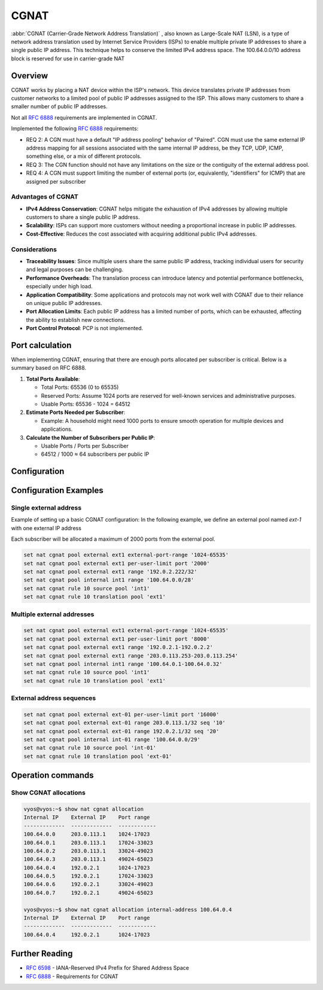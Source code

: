 .. _cgnat:

#####
CGNAT
#####

:abbr:`CGNAT (Carrier-Grade Network Address Translation)` , also known as
Large-Scale NAT (LSN), is a type of network address translation used by
Internet Service Providers (ISPs) to enable multiple private IP addresses to
share a single public IP address. This technique helps to conserve the limited
IPv4 address space.
The 100.64.0.0/10 address block is reserved for use in carrier-grade NAT

Overview
========

CGNAT works by placing a NAT device within the ISP's network. This device
translates private IP addresses from customer networks to a limited pool of
public IP addresses assigned to the ISP. This allows many customers to share a
smaller number of public IP addresses.

Not all :rfc:`6888` requirements are implemented in CGNAT.

Implemented the following :rfc:`6888`  requirements:

- REQ 2: A CGN must have a default "IP address pooling" behavior of "Paired".
  CGN must use the same external IP address mapping for all sessions associated
  with the same internal IP address, be they TCP, UDP, ICMP, something else,
  or a mix of different protocols.
- REQ 3: The CGN function should not have any limitations on the size or the
  contiguity of the external address pool.
- REQ 4: A CGN must support limiting the number of external ports (or, 
  equivalently, "identifiers" for ICMP) that are assigned per subscriber

Advantages of CGNAT
-------------------

- **IPv4 Address Conservation**: CGNAT helps mitigate the exhaustion of IPv4 addresses by allowing multiple customers to share a single public IP address.
- **Scalability**: ISPs can support more customers without needing a proportional increase in public IP addresses.
- **Cost-Effective**: Reduces the cost associated with acquiring additional public IPv4 addresses.

Considerations
--------------

- **Traceability Issues**: Since multiple users share the same public IP address, tracking individual users for security and legal purposes can be challenging.
- **Performance Overheads**: The translation process can introduce latency and potential performance bottlenecks, especially under high load.
- **Application Compatibility**: Some applications and protocols may not work well with CGNAT due to their reliance on unique public IP addresses.
- **Port Allocation Limits**: Each public IP address has a limited number of ports, which can be exhausted, affecting the ability to establish new connections.
- **Port Control Protocol**: PCP is not implemented.

Port calculation
================

When implementing CGNAT, ensuring that there are enough ports allocated per subscriber is critical. Below is a summary based on RFC 6888.

1. **Total Ports Available**:

   - Total Ports: 65536 (0 to 65535)
   - Reserved Ports: Assume 1024 ports are reserved for well-known services and administrative purposes.
   - Usable Ports: 65536 - 1024 = 64512

2. **Estimate Ports Needed per Subscriber**:

   - Example: A household might need 1000 ports to ensure smooth operation for multiple devices and applications.

3. **Calculate the Number of Subscribers per Public IP**:

   - Usable Ports / Ports per Subscriber
   - 64512 / 1000 ≈ 64 subscribers per public IP


Configuration
=============

.. cfgcmd:: set nat cgnat pool external <pool-name> external-port-range <port-range>

    Set an external port-range for the external pool, the default range is 
    1024-65535. Multiple entries can be added to the same pool.

.. cfgcmd:: set nat cgnat pool external <pool-name> per-user-limit port <num>

    Set external source port limits that will be allocated to each subscriber
    individually. The default value is 2000.

.. cfgcmd:: set nat cgnat pool external <pool-name> range [address | address range | network] [seq]

    Set the range of external IP addresses for the CGNAT pool.
    The sequence is optional; if set, a lower value means higher priority.

.. cfgcmd:: set nat cgnat pool internal <pool-name> range [address range | network]

    Set the range of internal IP addresses for the CGNAT pool.

.. cfgcmd:: set nat cgnat rule <num> source pool <internal-pool-name>

    Set the rule for the source pool.

.. cfgcmd:: set nat cgnat rule <num> translation pool <external-pool-name>

    Set the rule for the translation pool.

.. cfgcmd:: set nat cgnat log-allocation

    Enable logging of IP address and ports allocations.


Configuration Examples
======================

Single external address
-----------------------

Example of setting up a basic CGNAT configuration:
In the following example, we define an external pool named `ext-1` with one external IP address


Each subscriber will be allocated a maximum of 2000 ports from the external pool.

.. code-block:: none

   set nat cgnat pool external ext1 external-port-range '1024-65535'
   set nat cgnat pool external ext1 per-user-limit port '2000'
   set nat cgnat pool external ext1 range '192.0.2.222/32'
   set nat cgnat pool internal int1 range '100.64.0.0/28'
   set nat cgnat rule 10 source pool 'int1'
   set nat cgnat rule 10 translation pool 'ext1'

Multiple external addresses
---------------------------

.. code-block:: none

   set nat cgnat pool external ext1 external-port-range '1024-65535'
   set nat cgnat pool external ext1 per-user-limit port '8000'
   set nat cgnat pool external ext1 range '192.0.2.1-192.0.2.2'
   set nat cgnat pool external ext1 range '203.0.113.253-203.0.113.254'
   set nat cgnat pool internal int1 range '100.64.0.1-100.64.0.32'
   set nat cgnat rule 10 source pool 'int1'
   set nat cgnat rule 10 translation pool 'ext1'

External address sequences
-----------------------------------

.. code-block:: none

   set nat cgnat pool external ext-01 per-user-limit port '16000'
   set nat cgnat pool external ext-01 range 203.0.113.1/32 seq '10'
   set nat cgnat pool external ext-01 range 192.0.2.1/32 seq '20'
   set nat cgnat pool internal int-01 range '100.64.0.0/29'
   set nat cgnat rule 10 source pool 'int-01'
   set nat cgnat rule 10 translation pool 'ext-01'


Operation commands
==================

.. opcmd:: show nat cgnat allocation

    Show address and port allocations

.. opcmd:: show nat cgnat allocation external-address <address>

    Show all allocations for an external IP address

.. opcmd:: show nat cgnat allocation internal-address <address>

    Show all allocations for an internal IP address

Show CGNAT allocations
----------------------

.. code-block:: none

   vyos@vyos:~$ show nat cgnat allocation
   Internal IP    External IP    Port range
   -------------  -------------  ------------
   100.64.0.0     203.0.113.1    1024-17023
   100.64.0.1     203.0.113.1    17024-33023
   100.64.0.2     203.0.113.1    33024-49023
   100.64.0.3     203.0.113.1    49024-65023
   100.64.0.4     192.0.2.1      1024-17023
   100.64.0.5     192.0.2.1      17024-33023
   100.64.0.6     192.0.2.1      33024-49023
   100.64.0.7     192.0.2.1      49024-65023

   vyos@vyos:~$ show nat cgnat allocation internal-address 100.64.0.4
   Internal IP    External IP    Port range
   -------------  -------------  ------------
   100.64.0.4     192.0.2.1      1024-17023


Further Reading
===============

- :rfc:`6598` - IANA-Reserved IPv4 Prefix for Shared Address Space
- :rfc:`6888` - Requirements for CGNAT
